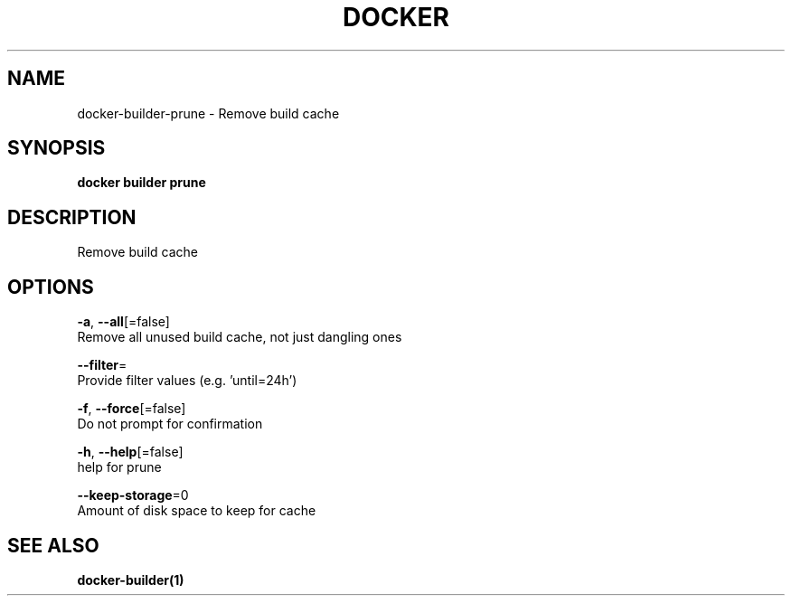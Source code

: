 .TH "DOCKER" "1" "May 2020" "Docker Community" "" 
.nh
.ad l


.SH NAME
.PP
docker\-builder\-prune \- Remove build cache


.SH SYNOPSIS
.PP
\fBdocker builder prune\fP


.SH DESCRIPTION
.PP
Remove build cache


.SH OPTIONS
.PP
\fB\-a\fP, \fB\-\-all\fP[=false]
    Remove all unused build cache, not just dangling ones

.PP
\fB\-\-filter\fP=
    Provide filter values (e.g. 'until=24h')

.PP
\fB\-f\fP, \fB\-\-force\fP[=false]
    Do not prompt for confirmation

.PP
\fB\-h\fP, \fB\-\-help\fP[=false]
    help for prune

.PP
\fB\-\-keep\-storage\fP=0
    Amount of disk space to keep for cache


.SH SEE ALSO
.PP
\fBdocker\-builder(1)\fP

